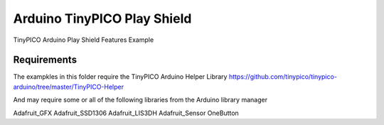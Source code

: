 Arduino TinyPICO Play Shield
============================

TinyPICO Arduino Play Shield Features Example

Requirements
------------
The exampkles in this folder require the TinyPICO Arduino Helper Library
https://github.com/tinypico/tinypico-arduino/tree/master/TinyPICO-Helper

And may require some or all of the following libraries from the Arduino library manager

Adafruit_GFX
Adafruit_SSD1306
Adafruit_LIS3DH
Adafruit_Sensor
OneButton

